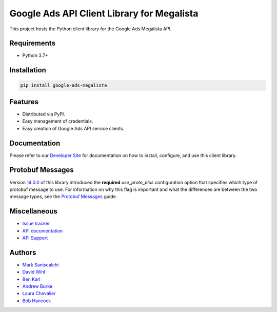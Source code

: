 Google Ads API Client Library for Megalista
===========================================

This project hosts the Python client library for the Google Ads Megalista API.

Requirements
------------
* Python 3.7+

Installation
------------
.. code-block::

  pip install google-ads-megalista

Features
--------
* Distributed via PyPI.
* Easy management of credentials.
* Easy creation of Google Ads API service clients.

Documentation
-------------
Please refer to our `Developer Site`_ for documentation on how to install,
configure, and use this client library.

Protobuf Messages
-----------------
Version `14.0.0`_ of this library introduced the **required** `use_proto_plus`
configuration option that specifies which type of protobuf message to use. For
information on why this flag is important and what the differences are between
the two message types, see the `Protobuf Messages`_ guide.

Miscellaneous
-------------

* `Issue tracker`_
* `API documentation`_
* `API Support`_

Authors
-------

* `Mark Saniscalchi`_
* `David Wihl`_
* `Ben Karl`_
* `Andrew Burke`_
* `Laura Chevalier`_
* `Bob Hancock`_

.. |build-status| image:: https://storage.googleapis.com/gaa-clientlibs/badges/google-ads-python/buildstatus_ubuntu.svg
.. _Developer Site: https://developers.google.com/google-ads/api/docs/client-libs/python/
.. _Issue tracker: https://github.com/googleads/google-ads-python/issues
.. _API documentation: https://developers.google.com/google-ads/api/
.. _API Support: https://developers.google.com/google-ads/api/support
.. _Mark Saniscalchi: https://github.com/msaniscalchi
.. _David Wihl: https://github.com/wihl
.. _Ben Karl: https://github.com/BenRKarl
.. _Andrew Burke: https://github.com/AndrewMBurke
.. _Laura Chevalier: https://github.com/laurachevalier4
.. _Bob Hancock: https://github.com/bobhancock
.. _12.0.0: https://pypi.org/project/google-ads/12.0.0/
.. _14.0.0: https://pypi.org/project/google-ads/14.0.0/
.. _15.0.0: https://pypi.org/project/google-ads/15.0.0/
.. _v9: https://developers.google.com/google-ads/api/reference/rpc/v9/overview
.. _v10: https://developers.google.com/google-ads/api/reference/rpc/v10/overview
.. _EOL: https://endoflife.date/python
.. _Google Ads Developer Blog: https://ads-developers.googleblog.com/
.. _Protobuf Messages: https://developers.google.com/google-ads/api/docs/client-libs/python/protobuf-messages

